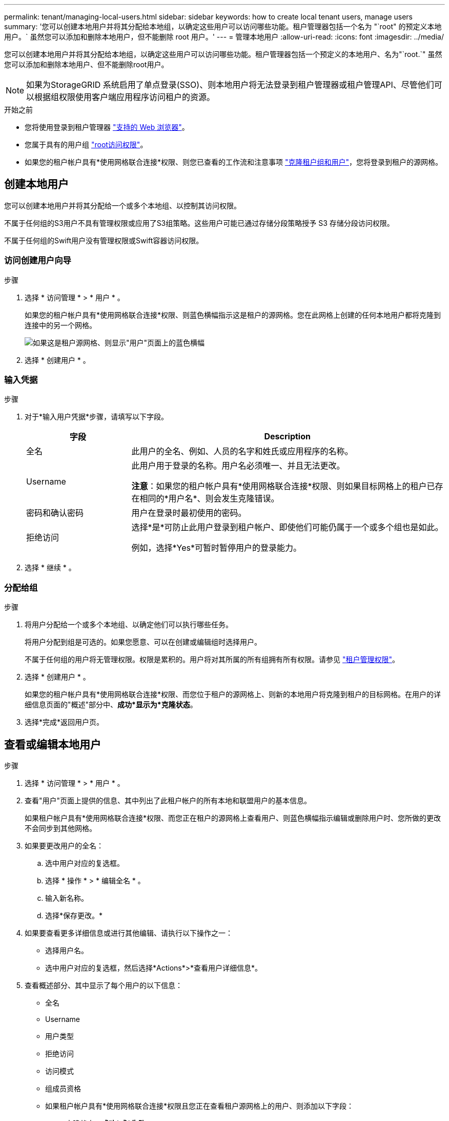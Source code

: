 ---
permalink: tenant/managing-local-users.html 
sidebar: sidebar 
keywords: how to create local tenant users, manage users 
summary: '您可以创建本地用户并将其分配给本地组，以确定这些用户可以访问哪些功能。租户管理器包括一个名为 "`root" 的预定义本地用户。` 虽然您可以添加和删除本地用户，但不能删除 root 用户。' 
---
= 管理本地用户
:allow-uri-read: 
:icons: font
:imagesdir: ../media/


[role="lead"]
您可以创建本地用户并将其分配给本地组，以确定这些用户可以访问哪些功能。租户管理器包括一个预定义的本地用户、名为"`root.`" 虽然您可以添加和删除本地用户、但不能删除root用户。


NOTE: 如果为StorageGRID 系统启用了单点登录(SSO)、则本地用户将无法登录到租户管理器或租户管理API、尽管他们可以根据组权限使用客户端应用程序访问租户的资源。

.开始之前
* 您将使用登录到租户管理器 link:../admin/web-browser-requirements.html["支持的 Web 浏览器"]。
* 您属于具有的用户组 link:tenant-management-permissions.html["root访问权限"]。
* 如果您的租户帐户具有*使用网格联合连接*权限、则您已查看的工作流和注意事项 link:grid-federation-account-clone.html["克隆租户组和用户"]，您将登录到租户的源网格。




== [[crea-user]]创建本地用户

您可以创建本地用户并将其分配给一个或多个本地组、以控制其访问权限。

不属于任何组的S3用户不具有管理权限或应用了S3组策略。这些用户可能已通过存储分段策略授予 S3 存储分段访问权限。

不属于任何组的Swift用户没有管理权限或Swift容器访问权限。



=== 访问创建用户向导

.步骤
. 选择 * 访问管理 * > * 用户 * 。
+
如果您的租户帐户具有*使用网格联合连接*权限、则蓝色横幅指示这是租户的源网格。您在此网格上创建的任何本地用户都将克隆到连接中的另一个网格。

+
image::../media/grid-federation-tenant-user-banner.png[如果这是租户源网格、则显示"用户"页面上的蓝色横幅]

. 选择 * 创建用户 * 。




=== 输入凭据

.步骤
. 对于*输入用户凭据*步骤，请填写以下字段。
+
[cols="1a,3a"]
|===
| 字段 | Description 


 a| 
全名
 a| 
此用户的全名、例如、人员的名字和姓氏或应用程序的名称。



 a| 
Username
 a| 
此用户用于登录的名称。用户名必须唯一、并且无法更改。

*注意*：如果您的租户帐户具有*使用网格联合连接*权限、则如果目标网格上的租户已存在相同的*用户名*、则会发生克隆错误。



 a| 
密码和确认密码
 a| 
用户在登录时最初使用的密码。



 a| 
拒绝访问
 a| 
选择*是*可防止此用户登录到租户帐户、即使他们可能仍属于一个或多个组也是如此。

例如，选择*Yes*可暂时暂停用户的登录能力。

|===
. 选择 * 继续 * 。




=== 分配给组

.步骤
. 将用户分配给一个或多个本地组、以确定他们可以执行哪些任务。
+
将用户分配到组是可选的。如果您愿意、可以在创建或编辑组时选择用户。

+
不属于任何组的用户将无管理权限。权限是累积的。用户将对其所属的所有组拥有所有权限。请参见 link:tenant-management-permissions.html["租户管理权限"]。

. 选择 * 创建用户 * 。
+
如果您的租户帐户具有*使用网格联合连接*权限、而您位于租户的源网格上、则新的本地用户将克隆到租户的目标网格。在用户的详细信息页面的"概述"部分中、*成功*显示为*克隆状态*。

. 选择*完成*返回用户页。




== 查看或编辑本地用户

.步骤
. 选择 * 访问管理 * > * 用户 * 。
. 查看"用户"页面上提供的信息、其中列出了此租户帐户的所有本地和联盟用户的基本信息。
+
如果租户帐户具有*使用网格联合连接*权限、而您正在租户的源网格上查看用户、则蓝色横幅指示编辑或删除用户时、您所做的更改不会同步到其他网格。

. 如果要更改用户的全名：
+
.. 选中用户对应的复选框。
.. 选择 * 操作 * > * 编辑全名 * 。
.. 输入新名称。
.. 选择*保存更改。*


. 如果要查看更多详细信息或进行其他编辑、请执行以下操作之一：
+
** 选择用户名。
** 选中用户对应的复选框，然后选择*Actions*>*查看用户详细信息*。


. 查看概述部分、其中显示了每个用户的以下信息：
+
** 全名
** Username
** 用户类型
** 拒绝访问
** 访问模式
** 组成员资格
** 如果租户帐户具有*使用网格联合连接*权限且您正在查看租户源网格上的用户、则添加以下字段：
+
*** 克隆状态：*成功*或*失败*
*** 蓝色横幅、表示如果编辑此用户、您所做的更改不会同步到其他网格。




. 根据需要编辑用户设置。请参见 <<create-user,创建本地用户>> 有关输入内容的详细信息。
+
.. 在概述部分中、选择名称或编辑图标以更改全名 image:../media/icon_edit_tm.png["编辑图标"]。
+
您不能更改用户名。

.. 在*密码*选项卡上，更改用户的密码，然后选择*保存更改*。
.. 在*访问*选项卡上，选择*否*允许用户登录，或选择*是*阻止用户登录。然后，选择*保存更改*。
.. 在*Access keys*选项卡上，选择*Create key*并按照的说明进行操作 link:creating-another-users-s3-access-keys.html["正在创建其他用户的S3访问密钥"]。
.. 在*组*选项卡上，选择*编辑组*将用户添加到组或从组中删除用户。然后，选择*保存更改*。


. 确认您为每个更改的部分选择了*保存更改*。




== 本地用户重复

您可以复制本地用户以更快地创建新用户。


NOTE: 如果您的租户帐户具有*使用网格联合连接*权限、而您从租户的源网格复制了一个用户、则复制的用户将克隆到租户的目标网格。

.步骤
. 选择 * 访问管理 * > * 用户 * 。
. 选中要复制的用户对应的复选框。
. 选择 * 操作 * > * 复制用户 * 。
. 请参见 <<create-user,创建本地用户>> 有关输入内容的详细信息。
. 选择 * 创建用户 * 。




== 删除一个或多个本地用户

您可以永久删除一个或多个不再需要访问StorageGRID 租户帐户的本地用户。


NOTE: 如果您的租户帐户具有*使用网格联合连接*权限、而您删除了本地用户、则StorageGRID 不会删除其他网格上的相应用户。如果需要使此信息保持同步、则必须从两个网格中删除同一用户。


NOTE: 您必须使用联合身份源删除联合用户。

.步骤
. 选择 * 访问管理 * > * 用户 * 。
. 选中要删除的每个用户对应的复选框。
. 选择*Actions*>*Delete user*或*Actions*>*Delete user*。
+
此时将显示确认对话框。

. 选择*删除用户*或*删除用户*。

